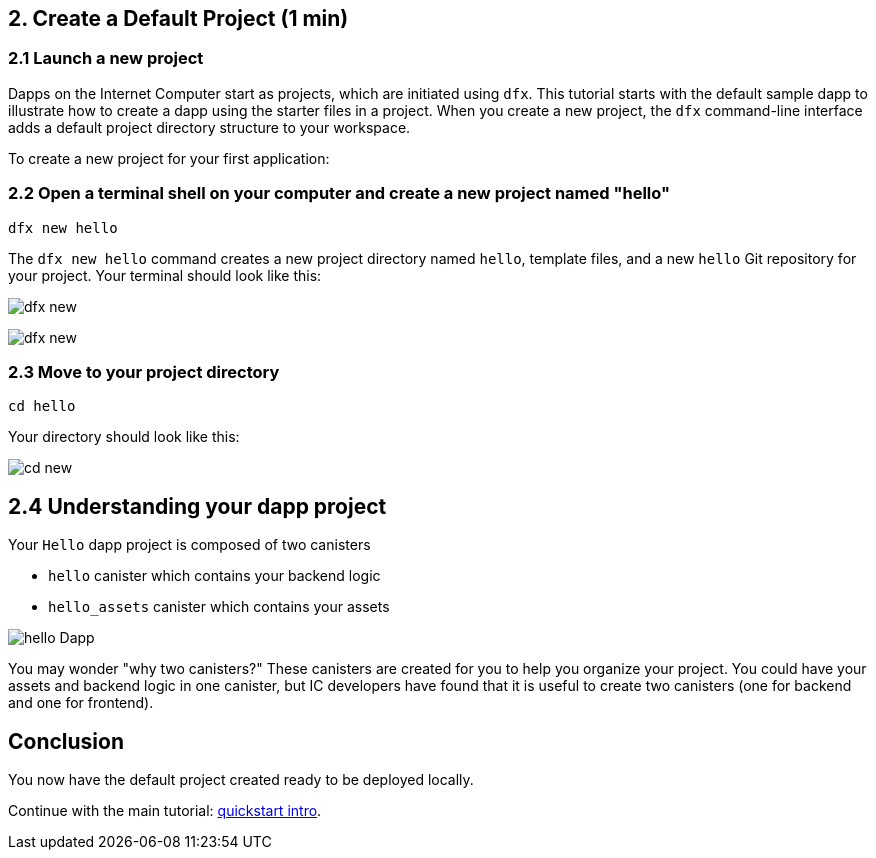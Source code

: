 == 2. Create a Default Project (1 min)

=== 2.1 Launch a new project 

Dapps on the Internet Computer start as projects, which are initiated using `dfx`. This tutorial starts with the default sample dapp to illustrate how to create a dapp using the starter files in a project. When you create a new project, the `dfx` command-line interface adds a default project directory structure to your workspace.

To create a new project for your first application:

=== 2.2 Open a terminal shell on your computer and create a new project named "hello"

[source,bash]
----
dfx new hello
----

The `dfx new hello` command creates a new project directory named `hello`, template files, and a new `hello` Git repository for your project. Your terminal should look like this:

image:quickstart/dfx-new-hello-1.png[dfx new]

image:quickstart/dfx-new-hello-2.png[dfx new]

=== 2.3 Move to your project directory
[source,bash]
----
cd hello
----

Your directory should look like this:

image:quickstart/cd-hello.png[cd new]

== 2.4 Understanding your dapp project

Your `Hello` dapp project is composed of two canisters

* `hello` canister which contains your backend logic
* `hello_assets` canister which contains your assets

image:quickstart/2-canisters-hello-dapp.png[hello Dapp]

You may wonder "why two canisters?" These canisters are created for you to help you organize your project. You could have your assets and backend logic in one canister, but IC developers have found that it is useful to create two canisters (one for backend and one for frontend).

== Conclusion

You now have the default project created ready to be deployed locally. 

Continue with the main tutorial: link:quickstart-intro{outfilesuffix}[quickstart intro].